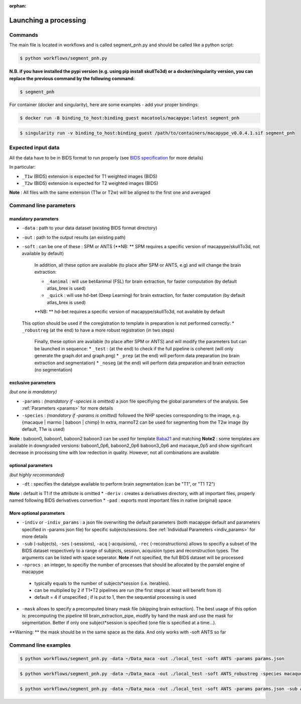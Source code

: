 :orphan:

.. command:

~~~~~~~~~~~~~~~~~~~~~~
Launching a processing
~~~~~~~~~~~~~~~~~~~~~~

Commands
********

The main file is located in workflows and is called segment_pnh.py and should be called like a python script:

.. code:: bash

    $ python workflows/segment_pnh.py

**N.B. if you have installed the pypi version (e.g. using pip install skullTo3d) or a docker/singularity version, you can replace the previous command by the following command:**

.. code:: bash

    $ segment_pnh



For container (docker and singularity), here are some examples - add your proper bindings:

.. code:: bash

    $ docker run -B binding_to_host:binding_guest macatools/macapype:latest segment_pnh

.. code:: bash

    $ singularity run -v binding_to_host:binding_guest /path/to/containers/macapype_v0.0.4.1.sif segment_pnh

Expected input data
*******************


All the data have to be in BIDS format to run properly (see `BIDS specification <https://bids-specification.readthedocs.io/en/stable/index.html>`_ for more details)

In particular:

* ``_T1w`` (BIDS) extension is expected for T1 weighted images (BIDS)
* ``_T2w`` (BIDS) extension is expected for T2 weighted images (BIDS)

.. image:: ./img/images/BIDS_orga.jpg
    :width: 600
    :align: center

**Note** : All files with the same extension (T1w or T2w) will be aligned to the first one and averaged


Command line parameters
***********************

--------------------
mandatory parameters
--------------------

* ``-data`` : path to your data dataset (existing BIDS format directory)
* ``-out`` : path to the output results (an existing path)
* ``-soft`` : can be one of these : SPM or ANTS (**NB: ** SPM requires a specific version of macapype/skullTo3d, not available by default)

   In addition, all these option are available (to place after SPM or ANTS, e.g) and will change the brain extraction:

   * ``_4animal`` :  will use bet4animal (FSL) for brain extraction, for faster computation (by default atlas_brex is used)
   * ``_quick`` : will use hd-bet (Deep Learning) for brain extraction, for faster computation (by default atlas_brex is used)
   **NB: ** hd-bet requires a specific version of macapype/skullTo3d, not available by default

  This option should be used if the coregistration to template in preparation is not performed correctly:
  * ``_robustreg`` (at the end) to have a more robust registration (in two steps)

    Finally, these option are available (to place after SPM or ANTS) and will modify the parameters but can be launched in sequence:
    * ``_test`` : (at the end) to check if the full pipeline is coherent (will only generate the graph.dot and graph.png)
    * ``_prep`` (at the end) will perform data preparation (no brain extraction and segmentation)
    * ``_noseg`` (at the end) will perform data preparation and brain extraction (no segmentation)

--------------------
exclusive parameters
--------------------
*(but one is mandatory)*

* ``-params`` : *(mandatory if -species is omitted)* a json file specifiying the global parameters of the analysis. See :ref:`Parameters <params>` for more details
* ``-species`` : *(mandatory if -params is omitted)* followed the NHP species corresponding to the image, e.g. {macaque | marmo | baboon | chimp} In extra, marmoT2 can be used for segmenting from the T2w image (by default, T1w is used)
**Note** : baboon0, baboon1, baboon2 baboon3 can be used for template `Baba21 <doi:10.18112/openneuro.ds005424.v1.0.0>`_
and matching
**Note2** : some templates are available in downgraded versions: baboon1_0p6, baboon2_0p6 baboon3_0p6 and macaque_0p5 and show significant decrease in processing time with low redection in quality. However, not all combinations are available

-------------------
optional parameters
-------------------
*(but highly recommanded)*

* ``-dt`` : specifies the datatype available to perform brain segmentation (can be "T1", or "T1 T2")
**Note** : default is T1 if the attribute is omitted
* ``-deriv`` : creates a derivatives directory, with all important files, properly named following BIDS derivatives convertion
* ``-pad`` : exports most important files in native (original) space

------------------------
More optional parameters
------------------------

* ``-indiv`` or ``-indiv_params`` : a json file overwriting the default parameters (both macapype default and parameters specified in -params json file) for specific subjects/sessions. See :ref:`Individual Parameters <indiv_params>` for more details
* ``-sub`` (-subjects), ``-ses`` (-sessions), ``-acq`` (-acquisions), ``-rec`` (-reconstructions) allows to specifiy a subset of the BIDS dataset respectively to a range of subjects, session, acquision types and reconstruction types. The arguments can be listed with space seperator. **Note** if not specified, the full BIDS dataset will be processed
* ``-nprocs`` : an integer, to specifiy the number of processes that should be allocated by the parralel engine of macapype

 * typically equals to the number of subjects*session (i.e. iterables).
 * can be multiplied by 2 if T1*T2 pipelines are run (the first steps at least will benefit from it)
 * default = 4 if unspecified ; if is put to 1, then the sequential processing is used

* ``-mask`` allows to specify a precomputed binary mask file (skipping brain extraction). The best usage of this option is: precomputing the pipeline till brain_extraction_pipe, modify by hand the mask and use the mask for segmentation. Better if only one subject*session is specified (one file is specified at a time...).
**Warning: ** the mask should be in the same space as the data. And only works with -soft ANTS so far

Command line examples
*********************

.. code:: bash

    $ python workflows/segment_pnh.py -data ~/Data_maca -out ./local_test -soft ANTS -params params.json

.. code:: bash

    $ python workflows/segment_pnh.py -data ~/Data_maca -out ./local_test -soft ANTS_robustreg -species macaque

.. code:: bash

    $ python workflows/segment_pnh.py -data ~/Data_maca -out ./local_test -soft ANTS -params params.json -sub Apache Baron -ses 01 -rec mean -deriv -pad
